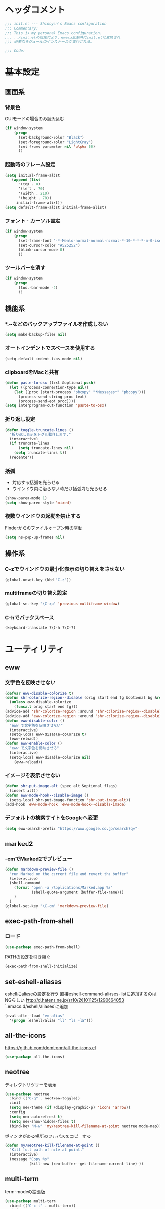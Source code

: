* ヘッダコメント
  #+BEGIN_SRC emacs-lisp
  ;;; init.el --- Shinoyan's Emacs configuration
  ;;; Commentary:
  ;;; This is my personal Emacs configuration.
  ;;; ../init.elの設定により、emacs起動時にinit.elに変換され
  ;;; 必要なモジュールのインストールが実行される。

  ;;; Code:
  #+END_SRC

* 基本設定
** 画面系
*** 背景色
    GUIモードの場合のみ読み込む
    #+BEGIN_SRC emacs-lisp
      (if window-system
          (progn
            (set-background-color "Black")
            (set-foreground-color "LightGray")
            (set-frame-parameter nil 'alpha 88)
            ))
    #+END_SRC

*** 起動時のフレーム設定
    #+BEGIN_SRC emacs-lisp
      (setq initial-frame-alist
         (append (list
            '(top . 0)
            '(left . 70)
            '(width . 210)
            '(height . 70))
           initial-frame-alist))
      (setq default-frame-alist initial-frame-alist)
    #+END_SRC

*** フォント・カーソル設定
    #+BEGIN_SRC emacs-lisp
      (if window-system
          (progn
            (set-frame-font "-*-Menlo-normal-normal-normal-*-10-*-*-*-m-0-iso10646-1")
            (set-cursor-color "#525252")
            (blink-cursor-mode 0)
            ))
    #+END_SRC

*** ツールバーを消す
    #+BEGIN_SRC emacs-lisp
      (if window-system
          (progn
            (tool-bar-mode -1)
            ))
    #+END_SRC

** 機能系
*** *.~などのバックアップファイルを作成しない
   #+BEGIN_SRC emacs-lisp
     (setq make-backup-files nil)
   #+END_SRC

*** オートインデントでスペースを使用する
   #+BEGIN_SRC emacs-lisp
     (setq-default indent-tabs-mode nil)
   #+END_SRC

*** clipboardをMacと共有
   #+BEGIN_SRC emacs-lisp
     (defun paste-to-osx (text &optional push)
       (let ((process-connection-type nil))
         (let ((proc (start-process "pbcopy" "*Messages*" "pbcopy")))
           (process-send-string proc text)
           (process-send-eof proc))))
     (setq interprogram-cut-function 'paste-to-osx)
   #+END_SRC

*** 折り返し設定
   #+BEGIN_SRC emacs-lisp
     (defun toggle-truncate-lines ()
       "折り返し表示をトグル動作します."
       (interactive)
       (if truncate-lines
           (setq truncate-lines nil)
         (setq truncate-lines t))
       (recenter))
   #+END_SRC

*** 括弧
    - 対応する括弧を光らせる
    - ウインドウ内に治らない時だけ括弧内も光らせる
    #+BEGIN_SRC emacs-lisp
      (show-paren-mode 1)
      (setq show-paren-style 'mixed)
    #+END_SRC
*** 複数ウインドウの起動を禁止する
    Finderからのファイルオープン時の挙動
    #+BEGIN_SRC emacs-lisp
      (setq ns-pop-up-frames nil)
    #+END_SRC

** 操作系
*** C-zでウインドウの最小化表示の切り替えをさせない
    #+BEGIN_SRC emacs-lisp
      (global-unset-key (kbd "C-z"))
    #+END_SRC
*** multiframeの切り替え設定
   #+BEGIN_SRC emacs-lisp
     (global-set-key "\C-xp" 'previous-multiframe-window)
   #+END_SRC

*** C-hでバックスペース
   #+BEGIN_SRC emacs-lisp
     (keyboard-translate ?\C-h ?\C-?)
   #+END_SRC

* ユーティリティ
** eww
*** 文字色を反映させない
   #+BEGIN_SRC emacs-lisp
     (defvar eww-disable-colorize t)
     (defun shr-colorize-region--disable (orig start end fg &optional bg &rest _)
       (unless eww-disable-colorize
         (funcall orig start end fg)))
     (advice-add 'shr-colorize-region :around 'shr-colorize-region--disable)
     (advice-add 'eww-colorize-region :around 'shr-colorize-region--disable)
     (defun eww-disable-color ()
       "eww で文字色を反映させない"
       (interactive)
       (setq-local eww-disable-colorize t)
       (eww-reload))
     (defun eww-enable-color ()
       "eww で文字色を反映させる"
       (interactive)
       (setq-local eww-disable-colorize nil)
         (eww-reload))
   #+END_SRC

*** イメージを表示させない
    #+BEGIN_SRC emacs-lisp
      (defun shr-put-image-alt (spec alt &optional flags)
        (insert alt))
      (defun eww-mode-hook--disable-image ()
        (setq-local shr-put-image-function 'shr-put-image-alt))
      (add-hook 'eww-mode-hook 'eww-mode-hook--disable-image)
    #+END_SRC

*** デフォルトの検索サイトをGoogleへ変更
    #+BEGIN_SRC emacs-lisp
      (setq eww-search-prefix "https://www.google.co.jp/search?q=")
    #+END_SRC

** marked2
*** \C-cmでMarked2でプレビュー
    #+BEGIN_SRC emacs-lisp
      (defun markdown-preview-file ()
        "run Marked on the current file and revert the buffer"
        (interactive)
        (shell-command
          (format "open -a /Applications/Marked.app %s"
                  (shell-quote-argument (buffer-file-name)))
          )
        )
      (global-set-key "\C-cm" 'markdown-preview-file)
    #+END_SRC

** exec-path-from-shell
*** ロード
    #+BEGIN_SRC emacs-lisp
    (use-package exec-path-from-shell)
    #+END_SRC
   PATHの設定を引き継ぐ
   #+BEGIN_SRC emacs-lisp
     (exec-path-from-shell-initialize)
   #+END_SRC
** set-eshell-aliases
   eshellにaliaseの設定を行う
   直接eshell-command-aliases-listに追加するのはNGらしい
   http://d.hatena.ne.jp/sr10/20101125/1290664053
   `.emacs.d/eshell/aliases`に追加
   #+BEGIN_SRC emacs-lisp
   (eval-after-load "em-alias"
     '(progn (eshell/alias "ll" "ls -la")))
   #+END_SRC

** all-the-icons
   https://github.com/domtronn/all-the-icons.el
   #+BEGIN_SRC emacs-lisp
     (use-package all-the-icons)
   #+END_SRC
** neotree
   ディレクトリツリーを表示
   #+BEGIN_SRC emacs-lisp
     (use-package neotree
       :bind (("C-q" . neotree-toggle))
       :init
       (setq neo-theme (if (display-graphic-p) 'icons 'arrow))
       :config
       (setq neo-autorefresh t)
       (setq neo-show-hidden-files t)
       (bind-key "M-w" 'my/neotree-kill-filename-at-point neotree-mode-map))
   #+END_SRC
   ポインタがある場所のフルパスをコピーする
   #+BEGIN_SRC emacs-lisp
     (defun my/neotree-kill-filename-at-point ()
       "Kill full path of note at point."
       (interactive)
       (message "Copy %s"
                (kill-new (neo-buffer--get-filename-current-line))))
   #+END_SRC

** multi-term
   term-modeの拡張版
   #+BEGIN_SRC emacs-lisp
   (use-package multi-term
     :bind (("C-c t" . multi-term))
     :init
     (setq multi-term-program "/bin/bash"))
   #+END_SRC
** helm   
*** ロード
    #+BEGIN_SRC emacs-lisp
    (use-package helm
      :config (helm-mode 1)
      )
    #+END_SRC
*** helm-command-prefix-keyの置き換え
    global-keyで`C-x c`を利用する場合はこれより後ろに設置する必要あり!
    #+BEGIN_SRC emacs-lisp
      (global-set-key (kbd "C-c h") 'helm-command-prefix)
      (global-unset-key (kbd "C-x c"))
    #+END_SRC
*** 補完キーの置き換え
    従来通りTabで補完ができるように
    #+BEGIN_SRC emacs-lisp
      (define-key helm-map (kbd "<tab>") 'helm-execute-persistent-action)
      (define-key helm-map (kbd "C-i") 'helm-execute-persistent-action)
      (define-key helm-map (kbd "C-z")  'helm-select-action)
    #+END_SRC
*** helm-M-x
    #+BEGIN_SRC emacs-lisp
      (global-set-key (kbd "M-x") 'helm-M-x)
    #+END_SRC

*** helm-mini
    #+BEGIN_SRC emacs-lisp
      (global-set-key (kbd "C-x b") 'helm-mini)
      (setq helm-buffers-fuzzy-matching t
            helm-recentf-fuzzy-match    t)
    #+END_SRC

*** helm-find-files
    #+BEGIN_SRC emacs-lisp
      (global-set-key (kbd "C-x C-f") 'helm-find-files)
    #+END_SRC
*** helm-modeを有効にする
    #+BEGIN_SRC emacs-lisp
      (helm-mode 1)
    #+END_SRC
** helm-ghq
*** ロード
    #+BEGIN_SRC emacs-lisp
    (use-package helm-ghq
      :bind (("C-x C-g" . helm-ghq)))
    #+END_SRC

** docker-tramp
    #+BEGIN_SRC emacs-lisp
    (use-package docker-tramp)
    #+END_SRC
*** ロード
** s
*** ロード
    #+BEGIN_SRC emacs-lisp
    (use-package s)
    #+END_SRC
* エディタ
** org-mode
   #+BEGIN_SRC emacs-lisp
   (use-package org
     :bind (("C-c a" . org-agenda)
            ("C-c c" . org-capture)
            ("C-c l" . org-store-link))
     :init
     ;; orgディレクトリ
     (setq org-directory
       (concat (file-name-as-directory dropbox-dir) "org/"))
     ;; アジェンダ表示対象ファイル
     (setq org-agenda-files (list org-directory))
     ;; コードブロックをmodeに合わせてハイライト
     (setq org-src-fontify-natively t)
     ;; 下付け・上付けを制御
     (setq org-export-with-sb-superscripts t)
     ;; キャプチャ用テンプレートの設定
     (setq org-capture-templates
       '(("b" "Blog" entry (file+headline (concat org-directory "blog.org") "Drafts")
          "* %? \n%[~/.emacs.d/tpl/blogtmp.org]")
         ("t" "Todo" entry (file+headline (concat org-directory "todo.org") "予定")
          "* TODO %?\n\n")
         ("w" "twitter" entry (file+headline (concat org-directory "twitter.org") "つぶやき")
          "* %U %?\n")))
     :mode (("\\.org$" . org-mode)))
   #+END_SRC

** howm-mode
*** 基本設定
    #+BEGIN_SRC emacs-lisp
    (use-package howm
      :bind (("\C-c,," . howm-menu))
      :commands (howm-menu)
      :config
      (setq howm-menu-lang 'ja)
      (setq howm-directory (concat (file-name-as-directory dropbox-dir) "howm"))
      (setq howm-file-name-format "%Y/%m/%Y-%m-%d-%H%M%S.org"))
    (add-to-list 'load-path
      (concat (file-name-as-directory user-emacs-directory) "straight/build/howm"))
    #+END_SRC

*** 日報自動生成
    #+BEGIN_SRC emacs-lisp
    (setq dtmp-file
      (concat (file-name-as-directory dropbox-dir) "/howm/daily/%Y/%m/%Y-%m-%d-daily.org"))
    (setq dtmp-template
      (concat (file-name-as-directory user-emacs-directory) "tpl/daily-tmp.org"))
    (defun dtmp-generate ()
      (let ((file (format-time-string dtmp-file)))
        (when (not (file-exists-p file))
          (let ((dir (file-name-directory file))
                (template (with-temp-buffer
                            (insert-file-contents dtmp-template)
                            (buffer-substring-no-properties (point-min)
                                                            (point-max)))))
            (make-directory dir t)
            (let ((buf (find-file-noselect file)))
              (with-current-buffer buf
                (insert (format-time-string template))
                (basic-save-buffer))
              (kill-buffer buf))))))
    (add-hook 'howm-mode-hook 'dtmp-generate)
    #+END_SRC

** markdown-mode
*** 基本設定
    #+BEGIN_SRC emacs-lisp
    (use-package markdown-mode
      :commands (markdown-mode gfm-mode)
      :mode (("README\\.md\\'" . gfm-mode)
             ("\\.md\\'" . markdown-mode))
      :init
      (setq markdown-command "multimarkdown")
      (add-hook 'gfm-mode-hook
        '(lambda ()
        (setq global-linum-mode nil)
        (electric-indent-local-mode -1))))
    #+END_SRC

** yaml-mode
   #+BEGIN_SRC emacs-lisp
   (use-package yaml-mode
     :mode (("\\.yml\\'" . yaml-mode)))
   #+END_SRC
** company-mode
*** 参照
    https://qiita.com/syohex/items/8d21d7422f14e9b53b17
    https://qiita.com/sune2/items/b73037f9e85962f5afb7
*** ロード処理
    #+BEGIN_SRC emacs-lisp
    (use-package company)
    (global-company-mode +1)
    #+END_SRC

*** 色設定
    #+BEGIN_SRC emacs-lisp
    (set-face-attribute 'company-tooltip nil
    :foreground "black" :background "lightgrey")
    (set-face-attribute 'company-tooltip-common nil
    :foreground "black" :background "lightgrey")
    (set-face-attribute 'company-tooltip-common-selection nil
    :foreground "white" :background "steelblue")
    (set-face-attribute 'company-tooltip-selection nil
    :foreground "black" :background "steelblue")
    (set-face-attribute 'company-preview-common nil
    :background nil :foreground "lightgrey" :underline t)
    (set-face-attribute 'company-scrollbar-fg nil
    :background "orange")
    (set-face-attribute 'company-scrollbar-bg nil
    :background "gray40")
    #+END_SRC

*** 利用するモード設定
    #+BEGIN_SRC emacs-lisp
    
    #+END_SRC

** auto complete
*** ロード処理
    #+BEGIN_SRC emacs-lisp
    ; (require 'auto-complete-config)
    #+END_SRC

*** auto-completeを利用するモード設定
    #+BEGIN_SRC emacs-lisp
    ; (ac-config-default)
    ; (add-to-list 'ac-modes 'text-mode)
    ; (add-to-list 'ac-modes 'fundamental-mode)
    ; (add-to-list 'ac-modes 'org-mode)
    ; (add-to-list 'ac-modes 'yatex-mode)
    ; (add-to-list 'ac-modes 'coffee-mode)
    ; (setq ac-auto-start t)
    ; (ac-set-trigger-key "TAB")
    #+END_SRC

*** 補完メニュー表示
    C-n/C-pで補完候補選択
    #+BEGIN_SRC emacs-lisp
    ; (setq ac-use-menu-map t)
    #+END_SRC

*** 曖昧マッチ
    #+BEGIN_SRC emacs-lisp
    ; (setq ac-use-fuzzy t)
    #+END_SRC

* プログラミング
** magit
   #+BEGIN_SRC emacs-lisp
   (use-package magit
     :bind (("C-x g" . magit-status)))
   #+END_SRC

** javascript-mode
*** インデント設定
    #+BEGIN_SRC emacs-lisp
      (setq js-indent-level 2)
      (setq js-switch-indent-offset 2)
    #+END_SRC
** coffee-mode
*** ロード処理
    #+BEGIN_SRC emacs-lisp
    (use-package coffee-mode
      :init
      (add-hook 'coffee-mode-hook
        '(lambda()
          (setq
            coffee-tab-width 2
            tab-width 2))))
    #+END_SRC

** css-mode
*** インデント設定
    #+BEGIN_SRC emacs-lisp
    (setq css-indent-offset 2)
    #+END_SRC

** scss-mode
*** ロード処理
    #+BEGIN_SRC emacs-lisp
   (use-package scss-mode)
    #+END_SRC
** php-mode
   #+BEGIN_SRC emacs-lisp
   (use-package php-mode
     :mode(("\\.inc\\'" . php-mode)
           ("\\.php\\'" . php-mode)))
   #+END_SRC
** markdown-mode
*** ロード処理
    #+BEGIN_SRC emacs-lisp
   (use-package markdown-mode)
    #+END_SRC

** ediff
*** コントロール用のバッファを同一フレーム内に表示
    #+BEGIN_SRC emacs-lisp
    (setq ediff-window-setup-function 'ediff-setup-windows-plain)
    #+END_SRC

*** diffのバッファを左右に並べる
    #+BEGIN_SRC emacs-lisp
    (setq ediff-split-window-function 'split-window-horizontally)
    #+END_SRC
** dash-at-point
*** ロード処理
    #+BEGIN_SRC emacs-lisp
    (use-package dash-at-point
      :bind (("C-c d" . dash-at-point))
      :init
      (autoload 'dash-at-point "dash-at-point"
        "Search the word at point with Dash." t nil))
    #+END_SRC

** flycheck
*** ロード処理
    #+BEGIN_SRC emacs-lisp
    (use-package flycheck
      :init (add-hook 'after-init-hook #'global-flycheck-mode))
    (eval-after-load 'flycheck
      '(custom-set-variables
      '(flycheck-disabled-checkers '(javascript-jshint javascript-jscs))))
    #+END_SRC

*** node_modules/を利用する
    #+BEGIN_SRC emacs-lisp
    (defun my/use-eslint-from-node-modules ()
      (let* ((root (locate-dominating-file
        (or (buffer-file-name) default-directory) "node_modules"))
        (eslint (and root (expand-file-name "node_modules/eslint/bin/eslint.js" root))))
        (when (and eslint (file-executable-p eslint))
          (setq-local flycheck-javascript-eslint-executable eslint))))
    (add-hook 'flycheck-mode-hook #'my/use-eslint-from-node-modules)
    #+END_SRC
*** add-node-modules-path
    https://melpa.org/#/add-node-modules-path
    #+BEGIN_SRC emacs-lisp
    (use-package add-node-modules-path)
    #+END_SRC    

** editorconfig
*** ロード処理
    #+BEGIN_SRC emacs-lisp
    (use-package editorconfig
      :config (editorconfig-mode 1))
    #+END_SRC

** rsjx-mode
*** ロード処理
    #+BEGIN_SRC emacs-lisp
   (use-package rjsx-mode)
    #+END_SRC
*** components, containersディレクトリ以下の.jsでも起動する
    #+BEGIN_SRC emacs-lisp
    (add-to-list 'auto-mode-alist '("components\\/.*\\.js\\'" . rjsx-mode))
    (add-to-list 'auto-mode-alist '("containers\\/.*\\.js\\'" . rjsx-mode))
    #+END_SRC
*** オブジェクト内の最後のカンマを許可
    #+BEGIN_SRC emacs-lisp
    (setq-default js2-strict-trailing-comma-warning nil)
    #+END_SRC
** GoLang
   #+BEGIN_SRC emacs-lisp
   (use-package go-mode
     :init
     (add-hook 'go-mode-hook (lambda()
       (setq indent-tabs-mode nil)
       (setq c-baseic-offset 4)
       (setq tab-width 4))))
   #+END_SRC
* 参考
  init.elをorg-modeで記述するにあたり以下のページを参照
  - http://blog.lambda-consulting.jp/2015/11/20/article/
  - https://uwabami.junkhub.org/log/?date=20111213
* フッターコメント
  #+BEGIN_SRC emacs-lisp
  ;;; init.el ends here
  #+END_SRC
